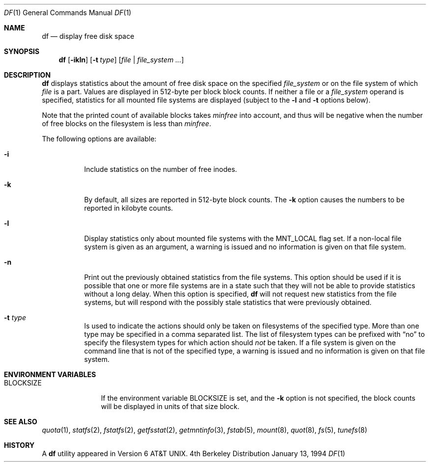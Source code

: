 .\"	$NetBSD: df.1,v 1.16 1999/02/01 10:55:50 bouyer Exp $
.\"
.\" Copyright (c) 1989, 1990, 1993
.\"	The Regents of the University of California.  All rights reserved.
.\"
.\" Redistribution and use in source and binary forms, with or without
.\" modification, are permitted provided that the following conditions
.\" are met:
.\" 1. Redistributions of source code must retain the above copyright
.\"    notice, this list of conditions and the following disclaimer.
.\" 2. Redistributions in binary form must reproduce the above copyright
.\"    notice, this list of conditions and the following disclaimer in the
.\"    documentation and/or other materials provided with the distribution.
.\" 3. All advertising materials mentioning features or use of this software
.\"    must display the following acknowledgement:
.\"	This product includes software developed by the University of
.\"	California, Berkeley and its contributors.
.\" 4. Neither the name of the University nor the names of its contributors
.\"    may be used to endorse or promote products derived from this software
.\"    without specific prior written permission.
.\"
.\" THIS SOFTWARE IS PROVIDED BY THE REGENTS AND CONTRIBUTORS ``AS IS'' AND
.\" ANY EXPRESS OR IMPLIED WARRANTIES, INCLUDING, BUT NOT LIMITED TO, THE
.\" IMPLIED WARRANTIES OF MERCHANTABILITY AND FITNESS FOR A PARTICULAR PURPOSE
.\" ARE DISCLAIMED.  IN NO EVENT SHALL THE REGENTS OR CONTRIBUTORS BE LIABLE
.\" FOR ANY DIRECT, INDIRECT, INCIDENTAL, SPECIAL, EXEMPLARY, OR CONSEQUENTIAL
.\" DAMAGES (INCLUDING, BUT NOT LIMITED TO, PROCUREMENT OF SUBSTITUTE GOODS
.\" OR SERVICES; LOSS OF USE, DATA, OR PROFITS; OR BUSINESS INTERRUPTION)
.\" HOWEVER CAUSED AND ON ANY THEORY OF LIABILITY, WHETHER IN CONTRACT, STRICT
.\" LIABILITY, OR TORT (INCLUDING NEGLIGENCE OR OTHERWISE) ARISING IN ANY WAY
.\" OUT OF THE USE OF THIS SOFTWARE, EVEN IF ADVISED OF THE POSSIBILITY OF
.\" SUCH DAMAGE.
.\"
.\"	@(#)df.1	8.2 (Berkeley) 1/13/92
.\"
.Dd January 13, 1994
.Dt DF 1
.Os BSD 4
.Sh NAME
.Nm df
.Nd display free disk space
.Sh SYNOPSIS
.Nm
.Op Fl ikln
.Op Fl t Ar type
.Op Ar file | Ar file_system ...
.Sh DESCRIPTION
.Nm
displays statistics about the amount of free disk space on the specified
.Ar file_system
or on the file system of which
.Ar file
is a part.
Values are displayed in 512-byte per block block counts.
If neither a file or a
.Ar file_system
operand is specified,
statistics for all mounted file systems are displayed
(subject to the
.Fl l
and
.Fl t
options below).
.Pp
Note that the printed count of available blocks takes
.Va minfree
into account, and thus will be negative when the number of free blocks
on the filesystem is less than
.Va minfree .
.Pp
The following options are available:
.Bl -tag -width Ds
.It Fl i
Include statistics on the number of free inodes.
.It Fl k
By default, all sizes are reported in 512-byte block counts.
The
.Fl k
option causes the numbers to be reported in kilobyte counts.
.It Fl l
Display statistics only about mounted file systems with the MNT_LOCAL
flag set.  If a non-local file system is given as an argument, a
warning is issued and no information is given on that file system.
.It Fl n
Print out the previously obtained statistics from the file systems.
This option should be used if it is possible that one or more
file systems are in a state such that they will not be able to provide
statistics without a long delay.
When this option is specified,
.Nm
will not request new statistics from the file systems, but will respond
with the possibly stale statistics that were previously obtained.
.It Fl t Ar type
Is used to indicate the actions should only be taken on
filesystems of the specified type.
More than one type may be specified in a comma separated list.
The list of filesystem types can be prefixed with
.Dq no
to specify the filesystem types for which action should
.Em not
be taken.  If a file system is given on the command line that is not of
the specified type, a warning is issued and no information is given on
that file system.
.El
.Sh ENVIRONMENT VARIABLES
.Bl -tag -width BLOCKSIZE
.It Ev BLOCKSIZE
If the environment variable
.Ev BLOCKSIZE
is set, and the
.Fl k
option is not specified, the block counts will be displayed in units of that
size block.
.El
.Sh SEE ALSO
.Xr quota 1 ,
.Xr statfs 2 ,
.Xr fstatfs 2 ,
.Xr getfsstat 2 ,
.Xr getmntinfo 3 ,
.Xr fstab 5 ,
.Xr mount 8 ,
.Xr quot 8 ,
.Xr fs 5 ,
.Xr tunefs 8
.Sh HISTORY
A
.Nm
utility appeared in
.At v6 .
